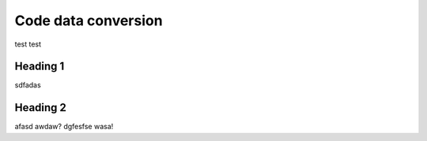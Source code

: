 ====================
Code data conversion
====================

test test

Heading 1
=========

sdfadas

Heading 2
=========

afasd awdaw? dgfesfse wasa!
